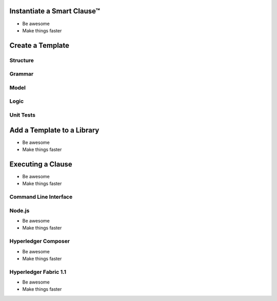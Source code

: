 =============================
Instantiate a Smart Clause™
=============================

- Be awesome
- Make things faster

=============================
Create a Template
=============================

Structure
---------

Grammar
-------

Model
-----

Logic
-----

Unit Tests
----------

=============================
Add a Template to a Library
=============================

- Be awesome
- Make things faster

=============================
Executing a Clause
=============================

- Be awesome
- Make things faster

Command Line Interface
-----------------------

Node.js
-------

- Be awesome
- Make things faster

Hyperledger Composer
---------------------

- Be awesome
- Make things faster

Hyperledger Fabric 1.1
-----------------------

- Be awesome
- Make things faster
